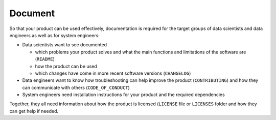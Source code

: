 .. SPDX-FileCopyrightText: 2020 Veit Schiele
..
.. SPDX-License-Identifier: BSD-3-Clause

Document
========

So that your product can be used effectively, documentation is required for the
target groups of data scientists and data engineers as well as for system
engineers:

* Data scientists want to see documented

  * which problems your product solves and what the main functions and
    limitations of the software are (``README``)
  * how the product can be used
  * which changes have come in more recent software versions (``CHANGELOG``)

* Data engineers want to know how troubleshooting can help improve the product
  (``CONTRIBUTING``) and how they can communicate with others
  (``CODE_OF_CONDUCT``)
* System engineers need installation instructions for your product and the
  required dependencies

Together, they all need information about how the product is licensed
(``LICENSE`` file or ``LICENSES`` folder and how they can get help if needed.

.. seealso::
   * :doc:`python-basics:document/index`
   * `Read the Docs for Science
     <https://docs.readthedocs.io/en/latest/science.html>`_
